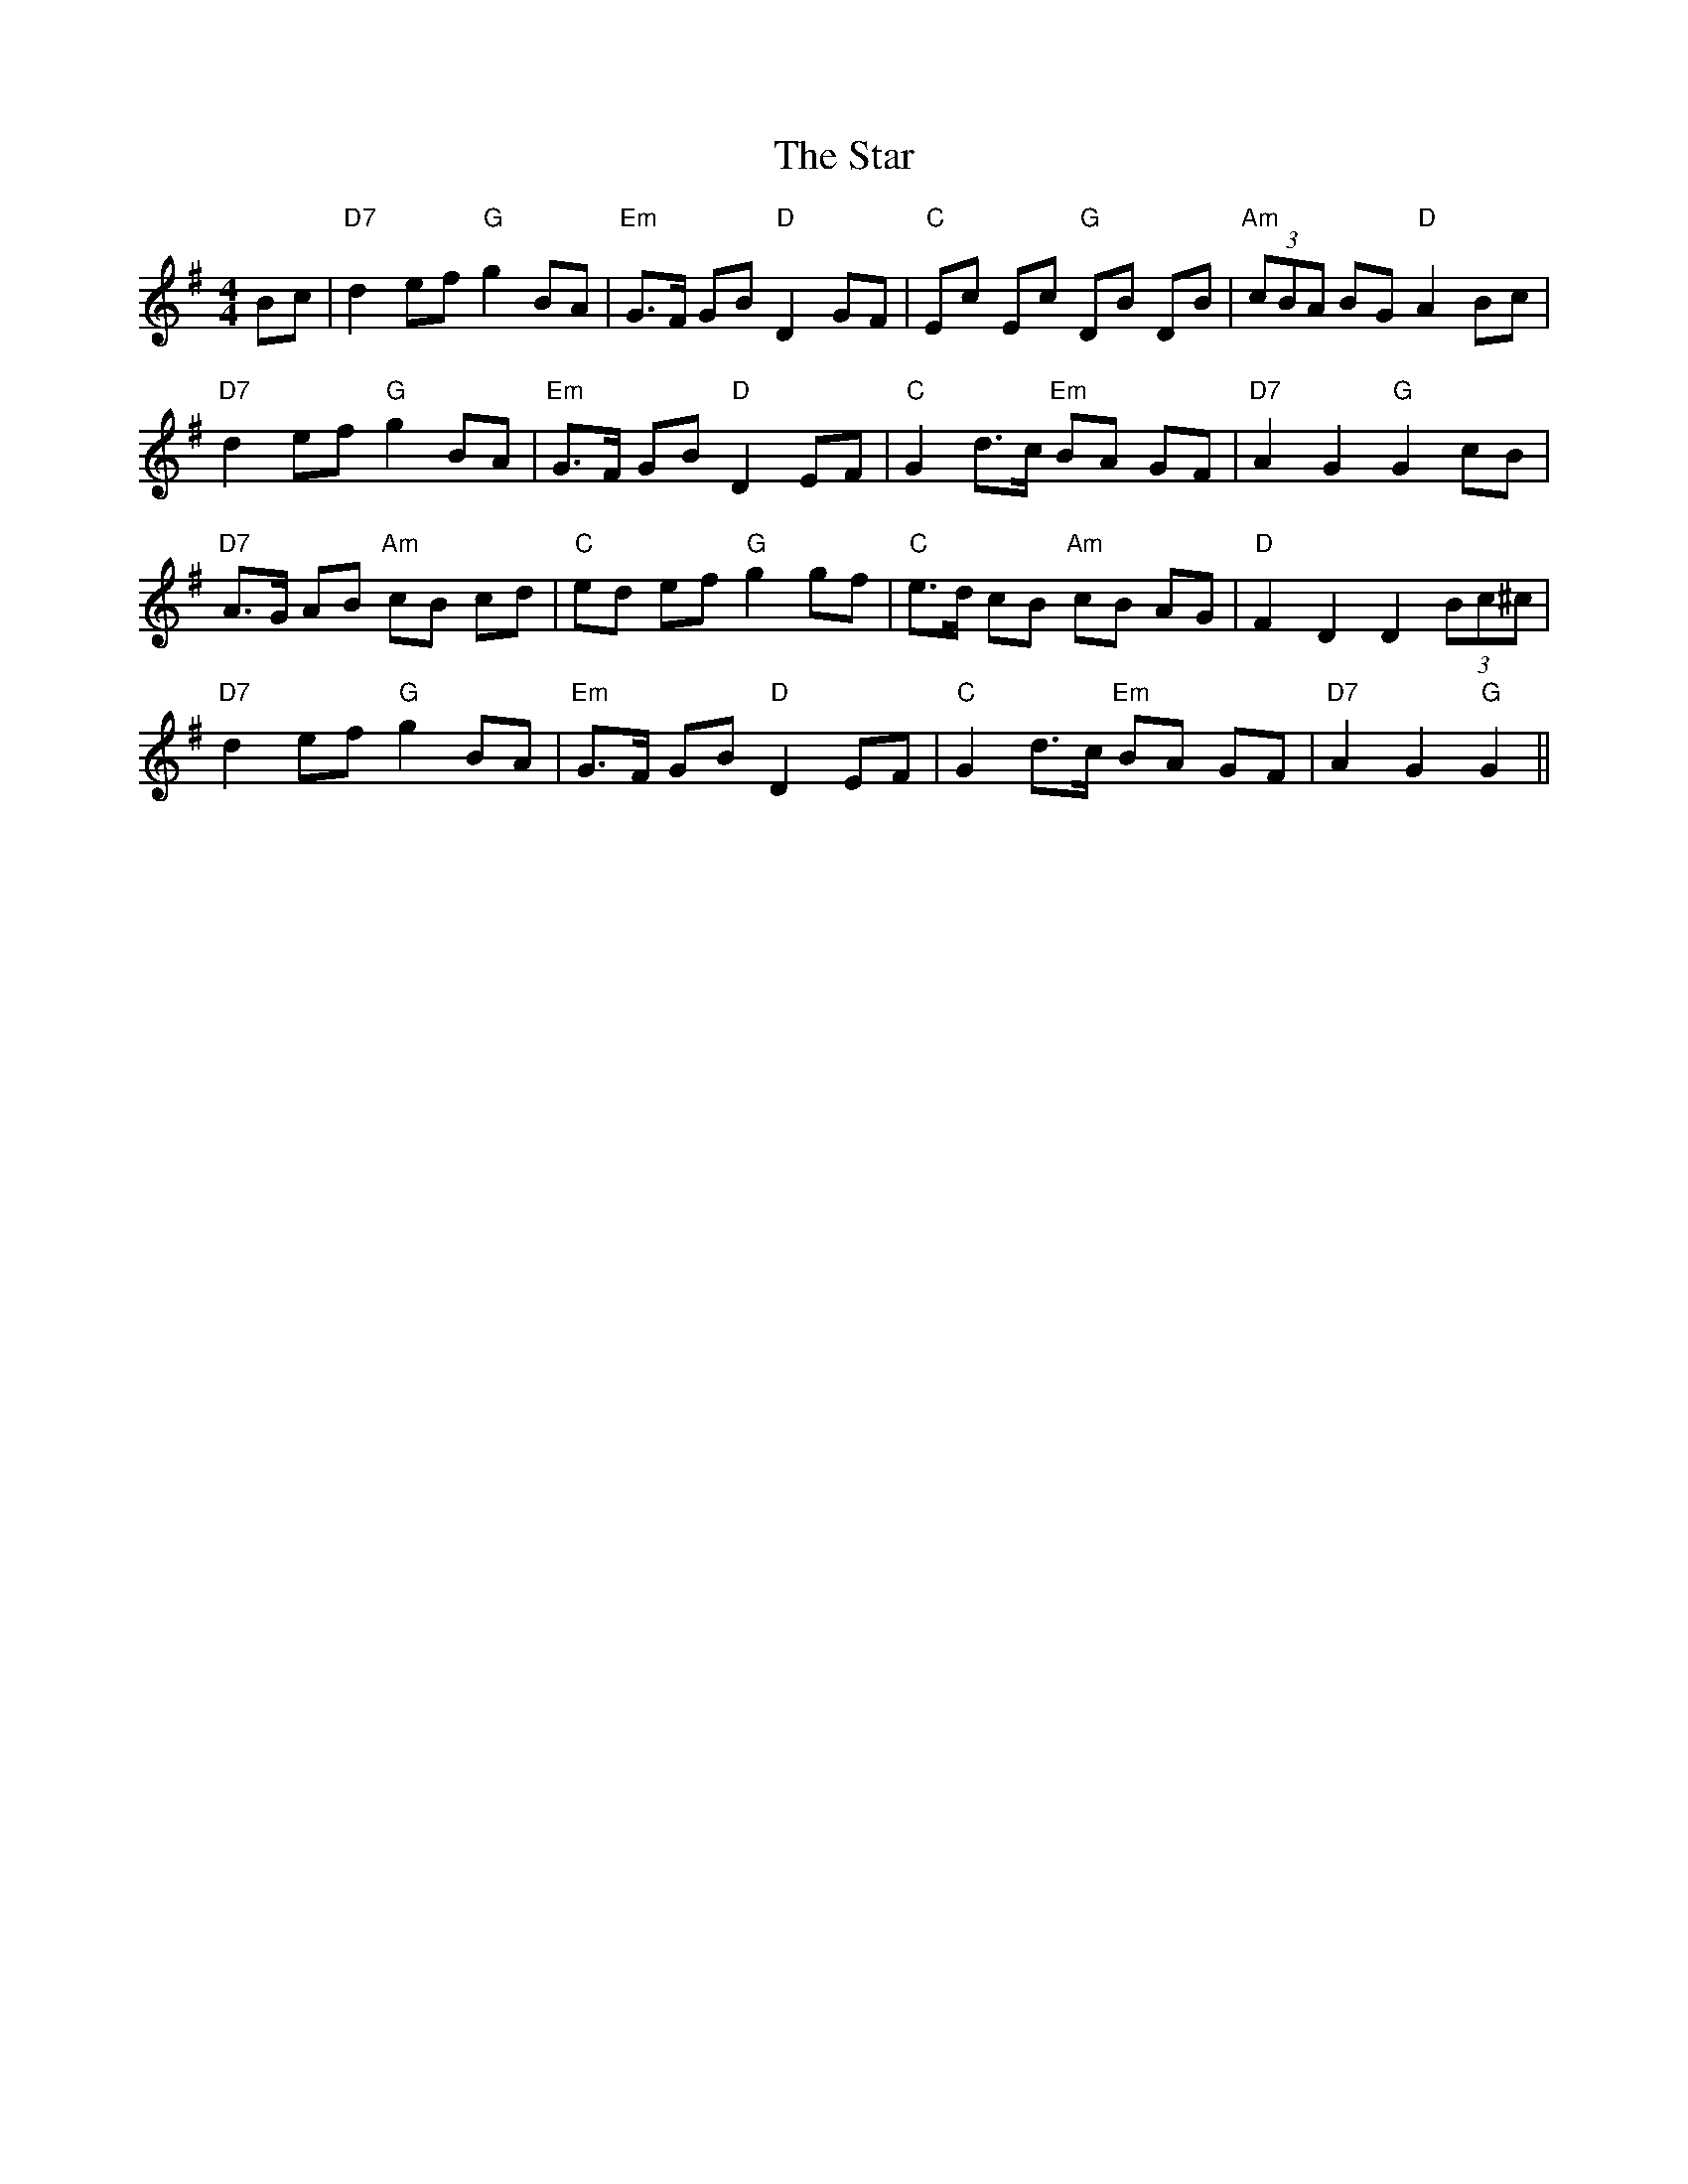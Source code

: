 X: 38425
T: Star, The
R: hornpipe
M: 4/4
K: Gmajor
Bc|"D7"d2 ef "G"g2 BA|"Em"G>F GB "D"D2 GF|"C"Ec Ec "G"DB DB|"Am"(3cBA BG "D"A2 Bc|
"D7"d2 ef "G"g2 BA|"Em"G>F GB "D"D2 EF|"C"G2 d>c "Em"BA GF|"D7"A2 G2 "G"G2 cB|
"D7"A>G AB "Am"cB cd|"C"ed ef "G"g2 gf|"C"e>d cB "Am"cB AG|"D"F2 D2 D2 (3Bc^c|
"D7"d2 ef "G"g2 BA|"Em"G>F GB "D"D2 EF|"C"G2 d>c "Em"BA GF|"D7"A2 G2 "G"G2||

